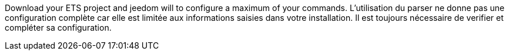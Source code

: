 Download your ETS project and jeedom will to configure a maximum of your commands.
L'utilisation du parser ne donne pas une configuration complète car elle est limitée aux informations saisies dans votre installation.
Il est toujours nécessaire de verifier et compléter sa configuration.